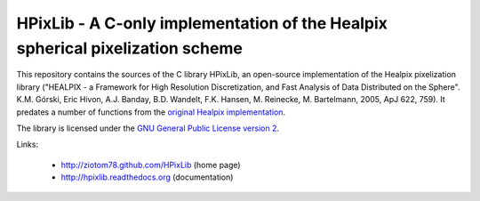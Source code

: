 HPixLib - A C-only implementation of the Healpix spherical pixelization scheme
==============================================================================

This repository contains the sources of the C library HPixLib, an
open-source implementation of the Healpix pixelization library
("HEALPIX - a Framework for High Resolution Discretization, and Fast
Analysis of Data Distributed on the Sphere". K.M. Górski, Eric Hivon,
A.J. Banday, B.D. Wandelt, F.K. Hansen, M. Reinecke, M. Bartelmann,
2005, ApJ 622, 759). It predates a number of functions from the
`original Healpix implementation <http://healpix.jpl.nasa.gov/>`_.

The library is licensed under the `GNU General Public License version 2
<http://www.gnu.org/licenses/gpl-2.0.html>`_.

Links:

   * http://ziotom78.github.com/HPixLib (home page)
   * http://hpixlib.readthedocs.org (documentation)
